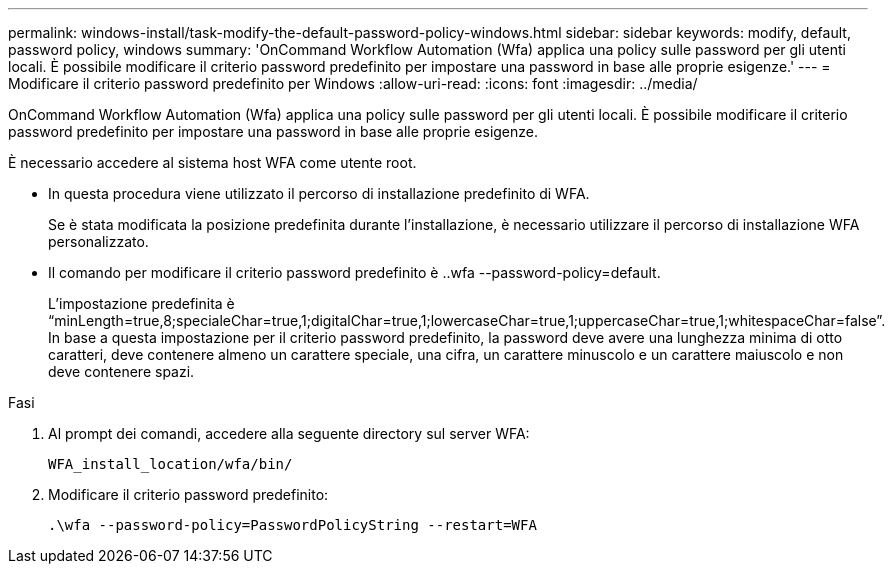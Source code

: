---
permalink: windows-install/task-modify-the-default-password-policy-windows.html 
sidebar: sidebar 
keywords: modify, default, password policy, windows 
summary: 'OnCommand Workflow Automation (Wfa) applica una policy sulle password per gli utenti locali. È possibile modificare il criterio password predefinito per impostare una password in base alle proprie esigenze.' 
---
= Modificare il criterio password predefinito per Windows
:allow-uri-read: 
:icons: font
:imagesdir: ../media/


[role="lead"]
OnCommand Workflow Automation (Wfa) applica una policy sulle password per gli utenti locali. È possibile modificare il criterio password predefinito per impostare una password in base alle proprie esigenze.

È necessario accedere al sistema host WFA come utente root.

* In questa procedura viene utilizzato il percorso di installazione predefinito di WFA.
+
Se è stata modificata la posizione predefinita durante l'installazione, è necessario utilizzare il percorso di installazione WFA personalizzato.

* Il comando per modificare il criterio password predefinito è ..wfa --password-policy=default.
+
L'impostazione predefinita è "`minLength=true,8;specialeChar=true,1;digitalChar=true,1;lowercaseChar=true,1;uppercaseChar=true,1;whitespaceChar=false`". In base a questa impostazione per il criterio password predefinito, la password deve avere una lunghezza minima di otto caratteri, deve contenere almeno un carattere speciale, una cifra, un carattere minuscolo e un carattere maiuscolo e non deve contenere spazi.



.Fasi
. Al prompt dei comandi, accedere alla seguente directory sul server WFA:
+
`WFA_install_location/wfa/bin/`

. Modificare il criterio password predefinito:
+
`.\wfa --password-policy=PasswordPolicyString --restart=WFA`


